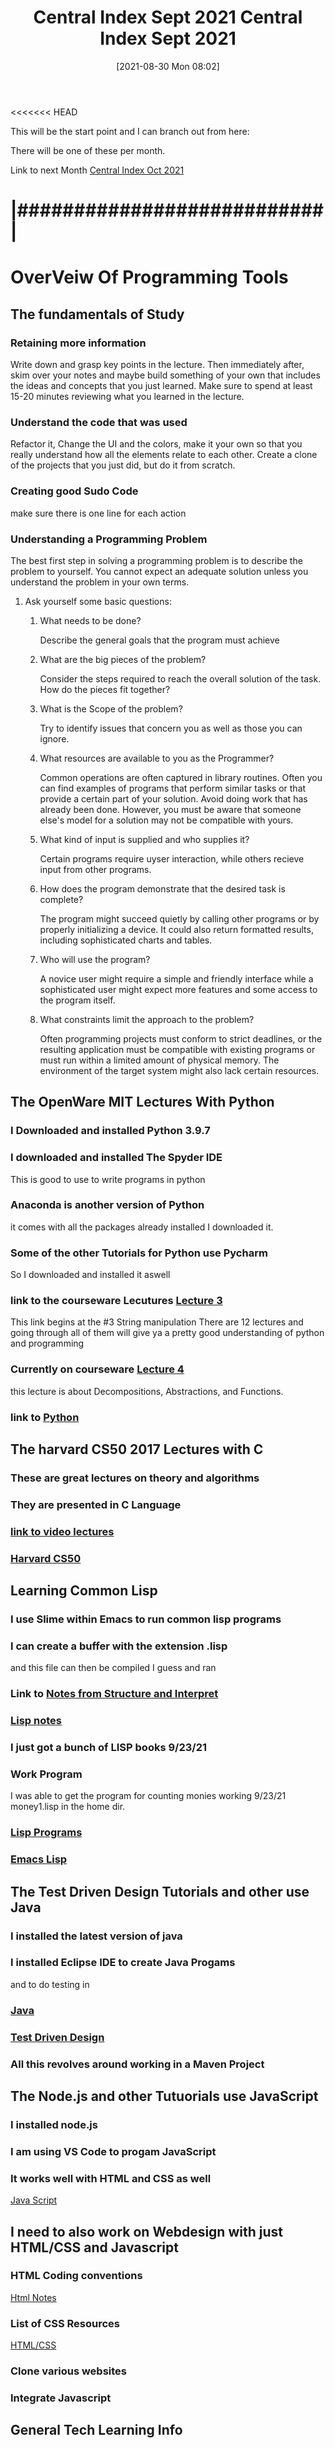 <<<<<<< HEAD
:PROPERTIES:
:ID:       dd55333d-ef7c-4abb-a8ea-73e187046d74
:END:
#+title: Central Index Sept 2021
#+date: [2021-08-30 Mon 08:02]

This will be the start point and I can branch out from here:

There will be one of these per month.

Link to next Month
[[id:eb328297-95d3-4eed-b293-d4cb20d9eb09][Central Index Oct 2021]]


* |###########################|

* OverVeiw Of Programming Tools
** The fundamentals of Study
*** Retaining more information
    Write down and grasp key points in the lecture. Then
    immediately after, skim over your notes and maybe build
    something of your own that includes the ideas and concepts
    that you just learned. Make sure to spend at least 15-20
    minutes reviewing what you learned in the lecture. 
*** Understand the code that was used
    Refactor it, Change the UI and the colors, make it your own
    so that you really understand how all the elements relate to
    each other.
    Create a clone of the projects that you just did, but do it
    from scratch. 
*** Creating good Sudo Code
    make sure there is one line for each action 
*** Understanding a Programming Problem
    The best first step in solving a programming problem is to
    describe the problem to yourself. You cannot expect an adequate
    solution unless you understand the problem in your own terms. 
**** Ask yourself some basic questions:
***** What needs to be done?
      Describe the general goals that the program must achieve
***** What are the big pieces of the problem?
      Consider the steps required to reach the overall solution of
      the task. How do the pieces fit together?
***** What is the Scope of the problem?
      Try to identify issues that concern you as well as those you
      can ignore.
***** What resources are available to you as the Programmer?
      Common operations are often captured in library routines. Often
      you can find examples of programs that perform similar tasks or
      that provide a certain part of your solution. Avoid doing work
      that has already been done. However, you must be aware that
      someone else's model for a solution may not be compatible with
      yours. 
***** What kind of input is supplied and who supplies it?
      Certain programs require uyser interaction, while others
      recieve input from other programs. 
***** How does the program demonstrate that the desired task is complete?
      The program might succeed quietly by calling other programs or by
      properly initializing a device. It could also return formatted
      results, including sophisticated charts and tables. 
***** Who will use the program?
      A novice user might require a simple and friendly interface
      while a sophisticated user might expect more features and some
      access to the program itself. 
***** What constraints limit the approach to the problem?
      Often programming projects must conform to strict deadlines,
      or the resulting application must be compatible with existing
      programs or must run within a limited amount of physical memory.
      The environment of the target system might also lack certain resources. 

** The OpenWare MIT Lectures With Python
   
*** I Downloaded and installed Python 3.9.7
*** I downloaded and installed The Spyder IDE
    This is good to use to write programs in python
*** Anaconda is another version of Python
    it comes with all the packages already installed
    I downloaded it. 
*** Some of the other Tutorials for Python use Pycharm
    So I downloaded and installed it aswell
*** link to the courseware Lecutures [[https://www.youtube.com/watch?v=SE4P7IVCunE&list=PLUl4u3cNGP63WbdFxL8giv4yhgdMGaZNA&index=11][Lecture 3]]
    This link begins at the #3 String manipulation
    There are 12 lectures and going through all of them
    will give ya a pretty good understanding of python and
    programming
*** Currently on courseware [[https://www.youtube.com/watch?v=MjbuarJ7SE0&list=PLUl4u3cNGP63WbdFxL8giv4yhgdMGaZNA&index=14][Lecture 4]]
    this lecture is about Decompositions, Abstractions, and
    Functions.
*** link to [[id:aa914b1a-10c1-4c4e-9981-042d9ff20da8][Python]]

** The harvard CS50 2017 Lectures with C

*** These are great lectures on theory and algorithms
   
*** They are presented in C Language

*** [[https://www.youtube.com/playlist?list=PLhQjrBD2T3828ZVcVzEIhsHVgjANGZveu][link to video lectures]]

*** [[id:517f22e7-1522-4ec1-889d-e621d1ace968][Harvard CS50]]

** Learning Common Lisp

*** I use Slime within Emacs to run common lisp programs 
*** I can create a buffer with the extension .lisp
    and this file can then be compiled I guess and ran
*** Link to [[id:9daaa999-15db-4dcc-9316-bda00598827b][Notes from Structure and Interpret]]
*** [[id:5c67152c-52dc-454a-87a8-b937d82c4e0c][Lisp notes]]
*** I just got a bunch of LISP books 9/23/21
*** Work Program
    I was able to get the program for counting monies working 9/23/21
    money1.lisp in the home dir.
*** [[id:f1f67b33-2217-4c1a-8433-cb835edde348][Lisp Programs]]
*** [[id:7e5ac42e-1491-43d3-8d70-a00c036fdd58][Emacs Lisp]]

** The Test Driven Design Tutorials and other use Java

*** I installed the latest version of java
*** I installed Eclipse IDE to create Java Progams
    and to do testing in 
*** [[id:c179a479-ba05-49c1-b709-4827359657ac][Java]]
*** [[id:d6b9c048-f1d4-4d01-b600-f552099d2bac][Test Driven Design]]
*** All this revolves around working in a Maven Project

** The Node.js and other Tutuorials use JavaScript

*** I installed node.js
*** I am using VS Code to progam JavaScript
*** It works well with HTML and CSS as well
    [[id:c7c0bf05-e15e-49f5-a5df-fd7a77623746][Java Script]]

** I need to also work on Webdesign with just HTML/CSS and Javascript

*** HTML Coding conventions
    [[id:3fb8bfa3-240b-43be-984c-fb92fd6f3dd9][Html Notes]]

*** List of CSS Resources
    [[id:c633afd6-da96-461c-bd35-f15a9df9baeb][HTML/CSS]]

*** Clone various websites

*** Integrate Javascript

** General Tech Learning Info

*** Learn about Databases  [[id:6156990b-af51-46e3-95a6-e0f759a21b61][Database Study]]

*** Overall Tech Study [[id:c9ca571d-c652-4a83-bd19-5295e929a1b4][Overall Tech Study]]

*** Links to Tech websites [[id:0e86741a-5164-4cb3-8ea4-93986ca7aa1c][Tech Websites]]

** Data Structures Video Course(less important right now)
   
*** link to [[https://www.youtube.com/watch?v=zg9ih6SVACc][Video Course]]

*** link to notes [[id:ed2f2faf-c3fd-4f58-8202-e6fde67c6f33][Data Structures]]

*** Just got a book on DataStructures and Algorithms 9/23/21

** Linux Server Stuff

*** [[id:1adc15bd-e6bf-45bb-b440-4ff2d1e93d6a][Linux]]

* |###########################|

* Weekly Focus

** One Week focus on *Java Script*

*** Link to [[id:c7c0bf05-e15e-49f5-a5df-fd7a77623746][Java Script]]

*** Description of Current Position:
    

** One Week focus on *Java*

*** Link to [[id:c179a479-ba05-49c1-b709-4827359657ac][Java]]

*** Description of Current Position:

** One Week focus on *HTML/CSS*

*** Link to [[id:c633afd6-da96-461c-bd35-f15a9df9baeb][HTML/CSS]]

*** Description of Current Position:
    

** One Week focus on *React/Full Stack Development*
  
*** Link to [[id:d3146f27-bac4-4a06-913f-1838c5d7c511][React Development]]

*** Description of Current Position:
    
    
** One Week focus on *GitHub* 

*** Link to [[id:3d7d920c-6a6f-4f3f-8575-7522b7873f95][Git and GitHub]]

** One Week focus on *Programming Theory*
   
*** Reading book "Structure and Interpretation of Computer Programs"
    Link to [[id:9daaa999-15db-4dcc-9316-bda00598827b][Notes from Structure and Interpret]]
    
** One Week focus on *Python*
   Wathcing the MIT Course ware uses Pyhton and so I will be learning
   that as I go through the lectures

*** Link to [[id:aa914b1a-10c1-4c4e-9981-042d9ff20da8][Python]]

* |###########################|    

* |###########################|

** Here is one of the main files that I started with all the info in it.
   -[[id:b7e676a2-cbd5-4031-bf4d-ab7d1b073299][Outline Program1]]

** Here is a TODO page that contains the current focuses
   -[[id:cb677292-53fb-4d56-884b-8e9fff94a311][Programming TODO Aug 2021]]


* |###########################|

* The First Week 8/30

** Try to migrate the info that you have on paper into Org-roam

** Setup links to google docs aswell.   
** I wrote some programs in Java that used the StdDraw Class. 
*** This is working to progress in the [[id:5a6cc880-eafa-4282-97d7-a2f09beb99db][Algorithms Book]] 

** 9/2/21 Overall progress is going good.
   I think I should just keep doing what I am doing and kind of bounce back
   and forth between things.
   
   I want to have something that keep a record of where I am in each subject
   
   I think if I am diligent enough about it I can keep updating the relative
   articles to keep a record of my progress.

*** Studying tables in [[id:7e5ac42e-1491-43d3-8d70-a00c036fdd58][Emacs Lisp]]
*** Going to try and setup lsp-java so that I can have Eclipse functionality in emacs. 9/3/21
*** [[id:a7263498-ab00-4cdb-86c3-dc8c9404aec6][Thoughts 9/3/21]]

******* 9/3/21 Currently
	Transfering all of the content of the Programming Study
	Google Sheet to the Emacs Knowledgebase
    
** watched a video of a tour of spacex with Elon Musk
   It was very informative
   It is really interestinghow you can take some of the concepts of
   rocket development and apply them to other things.

   made a thing [[id:4e0b8219-6664-4ec6-a48b-2c46e896fa05][Elons Advice]] to capture some insights from Musk himself.

** Current Focus
*** 8/30/21
    Over the weekend I was planning on watching more tutorials but then got
    distracted with [[id:960f6bff-1cd9-46ee-beec-5e9c17d291f5][Org-Roam]] within [[id:ed949b81-475c-4ab6-824f-e3d019564e16][Org-mode]]

    Watched a couple of tutorials, this one was the most helpful
       -[[https://www.youtube.com/watch?v=AyhPmypHDEw&t=1s][Org-Roam Tutorial]]   add link with C-c C-l
      
**** Now I want to develop more of a plan to organize my notes and things.
     This has the potential to replace google docs and be somehting that is forsure accessible locally

     The development could happen as I go. Instead of tying to copy everything over at this point.
     Nodes can be created as I need them and for now I would like to just expand this one file.


* |###########################|

* Second Week 9/6/21

* |###########################|    
  
** Other things I am working on
*** Node.js
**** Go over the first part of the course again
*** Organize Website Ideas [[id:8f4c5670-4e62-4dc0-b6e5-4a5b90e2d9a9][Website Stuff]]
*** Work on TDD in Java [[id:d6b9c048-f1d4-4d01-b600-f552099d2bac][Test Driven Design]]
    
*** Get a better understanding of Workflow with Emacs and Org-mode
    This may take time but I wanted to figure out where its real home
    was in my workflow.
    It's main goal right now is a repository of frequently needed information

* [[id:71f96aed-6223-40aa-9f9b-1df673529a4f][Format Notes]]
  
* Organize Each of the Main Categories

** [[id:c179a479-ba05-49c1-b709-4827359657ac][Java]]
** [[id:c7c0bf05-e15e-49f5-a5df-fd7a77623746][Java Script]]
** [[id:c633afd6-da96-461c-bd35-f15a9df9baeb][HTML/CSS]]
** [[id:3d7d920c-6a6f-4f3f-8575-7522b7873f95][Git and GitHub]]
** [[id:69b09ca2-b265-4191-b11f-1a1d8ebd79b5][Programming]]

** 9/7/21

*** DONE Pay Bills
    CLOSED: [2021-09-11 Sat 19:57]
*** DONE Deposit check in Bank
    CLOSED: [2021-09-11 Sat 19:57]
*** TODO Write up Bruce Responsibilities

** Finacial Stuff
*** Check to see how much the bank will charge to loan money

** [[id:16219eff-1c92-4020-a228-21d8f3b6dac5][Four environments of memory]]

* Further Organize Org-Roam Files 
  Im begining to develop a nice layout that separates everything and makes things
  more easy to find.
   
* How to think like a programmer
  This is a video [[https://www.youtube.com/watch?v=azcrPFhaY9k&t=5s][How to be a programmer]]
  by Andy Harris

  The hard part about writing a computer program is not trying to be as smart as the
  computer, its about how to be as mind-numbingly stupid as a computer.

  This is being taught using Python

  Most beginners have failed a lot.

  Programming is not about languages.

  Programming is really about solving problems, and explaining things to the idiot
  computer.

  Coding has only about eight main concepts
  - Variables
    When you are writing a program one of the things you can do is make a new
    variable.
    After you decide to make a new variable then you must answer the following
    questions:
    1. Name: What is the name of the variable going to be?
    2. Type: What type of data is the variable going to contain?
    3. InitVal: What is the inital value of the variable?

  - Output
    I can tell the user stuff.
    What message do i want to send to the user?

  - Input
    Variable: where answer from the user is stored
    Message: question being asked of the user

    An input implies that a question was asked of the user.
    I shouldnt ask someone to throw a ball until I put on my mit.
    You must prepare to recieve input.

 Now with just that knowledge you can write a program

    create an integer variable for x
    create an integer variable for y 
    create an integer variable for sum
    ask the user "X: " and put the answer in x
    ask the user "Y: " and put the answer in y
    put x + y in sum
    tell user "answer is " sum

 The next step is to convert it into comments and then write the code

 Flesh out the comments by finding out how to write each comment in code
 Depending on which language you are using
 Type the code inbetween each line of comments

 the code fails because it is concatenating the strings that are the default input

 But failure is a good thing.
 The essence of programming is problem solving.

 
  - How to Debug
    the best way to debug is to not have bugs
    bad implementation can be googled
    bad algorithms you cannot look up
    what am I not understanding?
    DO NOT start trying to solve a problem that you don't understand
    You must first begin by understanding the problem

    when you have a problem the solution might be learning a new tool that you
    didnt know before

    When rewriting your code you should rewrite the entire thing
    Get rid of the old code completely

  - While loop
    Parts:
    sentry: variable that will control loop
    initialization: code the initializes sentry
    condition: loop repeats if condition is true
    change code: code to change sentry so condition can be triggered

    while loops imply a lot but requiers little 

    
  - For loops
    Parts:
    Sentry - integer variable tha will contol loop
    Start - integer value of sentry at beginning
    finish - integer value of sentry at end
    change - integer to add to sentry at each pass

    

    
* Program Creation
  75% of the process of writing a programm happens outside of the computer.
  You begin by laying out on a piece of paper what you need the
  program to do.
  Here you can setup all the relationships between methods and classes,
  You can define all the varaibles that you need, you can setup the
  various loops and conditional statements that will be required.
  basically you lay down the framework for your program before you even
  open a text editor.

  The syntax is always something that can be learned,
  The how of the why is what is important. 
=======
:PROPERTIES:
:ID:       dd55333d-ef7c-4abb-a8ea-73e187046d74
:END:
#+title: Central Index Sept 2021
#+date: [2021-08-30 Mon 08:02]

This will be the start point and I can branch out from here:

There will be one of these per month.

Link to next Month
[[id:eb328297-95d3-4eed-b293-d4cb20d9eb09][Central Index Oct 2021]]


* |###########################|

* OverVeiw Of Programming Tools
** The fundamentals of Study
*** Retaining more information
    Write down and grasp key points in the lecture. Then
    immediately after, skim over your notes and maybe build
    something of your own that includes the ideas and concepts
    that you just learned. Make sure to spend at least 15-20
    minutes reviewing what you learned in the lecture. 
*** Understand the code that was used
    Refactor it, Change the UI and the colors, make it your own
    so that you really understand how all the elements relate to
    each other.
    Create a clone of the projects that you just did, but do it
    from scratch. 
*** Creating good Sudo Code
    make sure there is one line for each action 
*** Understanding a Programming Problem
    The best first step in solving a programming problem is to
    describe the problem to yourself. You cannot expect an adequate
    solution unless you understand the problem in your own terms. 
**** Ask yourself some basic questions:
***** What needs to be done?
      Describe the general goals that the program must achieve
***** What are the big pieces of the problem?
      Consider the steps required to reach the overall solution of
      the task. How do the pieces fit together?
***** What is the Scope of the problem?
      Try to identify issues that concern you as well as those you
      can ignore.
***** What resources are available to you as the Programmer?
      Common operations are often captured in library routines. Often
      you can find examples of programs that perform similar tasks or
      that provide a certain part of your solution. Avoid doing work
      that has already been done. However, you must be aware that
      someone else's model for a solution may not be compatible with
      yours. 
***** What kind of input is supplied and who supplies it?
      Certain programs require uyser interaction, while others
      recieve input from other programs. 
***** How does the program demonstrate that the desired task is complete?
      The program might succeed quietly by calling other programs or by
      properly initializing a device. It could also return formatted
      results, including sophisticated charts and tables. 
***** Who will use the program?
      A novice user might require a simple and friendly interface
      while a sophisticated user might expect more features and some
      access to the program itself. 
***** What constraints limit the approach to the problem?
      Often programming projects must conform to strict deadlines,
      or the resulting application must be compatible with existing
      programs or must run within a limited amount of physical memory.
      The environment of the target system might also lack certain resources. 

** The OpenWare MIT Lectures With Python
   
*** I Downloaded and installed Python 3.9.7
*** I downloaded and installed The Spyder IDE
    This is good to use to write programs in python
*** Anaconda is another version of Python
    it comes with all the packages already installed
    I downloaded it. 
*** Some of the other Tutorials for Python use Pycharm
    So I downloaded and installed it aswell
*** link to the courseware Lecutures [[https://www.youtube.com/watch?v=SE4P7IVCunE&list=PLUl4u3cNGP63WbdFxL8giv4yhgdMGaZNA&index=11][Lecture 3]]
    This link begins at the #3 String manipulation
    There are 12 lectures and going through all of them
    will give ya a pretty good understanding of python and
    programming
*** Currently on courseware [[https://www.youtube.com/watch?v=MjbuarJ7SE0&list=PLUl4u3cNGP63WbdFxL8giv4yhgdMGaZNA&index=14][Lecture 4]]
    this lecture is about Decompositions, Abstractions, and
    Functions.
*** link to [[id:aa914b1a-10c1-4c4e-9981-042d9ff20da8][Python]]

** The harvard CS50 2017 Lectures with C

*** These are great lectures on theory and algorithms
   
*** They are presented in C Language

*** [[https://www.youtube.com/playlist?list=PLhQjrBD2T3828ZVcVzEIhsHVgjANGZveu][link to video lectures]]

*** [[id:517f22e7-1522-4ec1-889d-e621d1ace968][Harvard CS50]]

** Learning Common Lisp

*** I use Slime within Emacs to run common lisp programs 
*** I can create a buffer with the extension .lisp
    and this file can then be compiled I guess and ran
*** Link to [[id:9daaa999-15db-4dcc-9316-bda00598827b][Notes from Structure and Interpret]]
*** [[id:5c67152c-52dc-454a-87a8-b937d82c4e0c][Lisp notes]]
*** I just got a bunch of LISP books 9/23/21
*** Work Program
    I was able to get the program for counting monies working 9/23/21
    money1.lisp in the home dir.
*** [[id:f1f67b33-2217-4c1a-8433-cb835edde348][Lisp Programs]]
*** [[id:7e5ac42e-1491-43d3-8d70-a00c036fdd58][Emacs Lisp]]

** The Test Driven Design Tutorials and other use Java

*** I installed the latest version of java
*** I installed Eclipse IDE to create Java Progams
    and to do testing in 
*** [[id:c179a479-ba05-49c1-b709-4827359657ac][Java]]
*** [[id:d6b9c048-f1d4-4d01-b600-f552099d2bac][Test Driven Design]]
*** All this revolves around working in a Maven Project

** The Node.js and other Tutuorials use JavaScript

*** I installed node.js
*** I am using VS Code to progam JavaScript
*** It works well with HTML and CSS as well
    [[id:c7c0bf05-e15e-49f5-a5df-fd7a77623746][Java Script]]

** I need to also work on Webdesign with just HTML/CSS and Javascript

*** HTML Coding conventions
    [[id:3fb8bfa3-240b-43be-984c-fb92fd6f3dd9][Html Notes]]

*** List of CSS Resources
    [[id:c633afd6-da96-461c-bd35-f15a9df9baeb][HTML/CSS]]

*** Clone various websites

*** Integrate Javascript

** General Tech Learning Info

*** Learn about Databases  [[id:6156990b-af51-46e3-95a6-e0f759a21b61][Database Study]]

*** Overall Tech Study [[id:c9ca571d-c652-4a83-bd19-5295e929a1b4][Overall Tech Study]]

*** Links to Tech websites [[id:0e86741a-5164-4cb3-8ea4-93986ca7aa1c][Tech Websites]]

** Data Structures Video Course(less important right now)
   
*** link to [[https://www.youtube.com/watch?v=zg9ih6SVACc][Video Course]]

*** link to notes [[id:ed2f2faf-c3fd-4f58-8202-e6fde67c6f33][Data Structures]]

*** Just got a book on DataStructures and Algorithms 9/23/21

** Linux Server Stuff

*** [[id:1adc15bd-e6bf-45bb-b440-4ff2d1e93d6a][Linux]]

* |###########################|

* Weekly Focus

** One Week focus on *Java Script*

*** Link to [[id:c7c0bf05-e15e-49f5-a5df-fd7a77623746][Java Script]]

*** Description of Current Position:
    

** One Week focus on *Java*

*** Link to [[id:c179a479-ba05-49c1-b709-4827359657ac][Java]]

*** Description of Current Position:

** One Week focus on *HTML/CSS*

*** Link to [[id:c633afd6-da96-461c-bd35-f15a9df9baeb][HTML/CSS]]

*** Description of Current Position:
    

** One Week focus on *React/Full Stack Development*
  
*** Link to [[id:d3146f27-bac4-4a06-913f-1838c5d7c511][React Development]]

*** Description of Current Position:
    
    
** One Week focus on *GitHub* 

*** Link to [[id:3d7d920c-6a6f-4f3f-8575-7522b7873f95][Git and GitHub]]

** One Week focus on *Programming Theory*
   
*** Reading book "Structure and Interpretation of Computer Programs"
    Link to [[id:9daaa999-15db-4dcc-9316-bda00598827b][Notes from Structure and Interpret]]
    
** One Week focus on *Python*
   Wathcing the MIT Course ware uses Pyhton and so I will be learning
   that as I go through the lectures

*** Link to [[id:aa914b1a-10c1-4c4e-9981-042d9ff20da8][Python]]

* |###########################|    

* |###########################|

** Here is one of the main files that I started with all the info in it.
   -[[id:b7e676a2-cbd5-4031-bf4d-ab7d1b073299][Outline Program1]]

** Here is a TODO page that contains the current focuses
   -[[id:cb677292-53fb-4d56-884b-8e9fff94a311][Programming TODO Aug 2021]]


* |###########################|

* The First Week 8/30

** Try to migrate the info that you have on paper into Org-roam

** Setup links to google docs aswell.   
** I wrote some programs in Java that used the StdDraw Class. 
*** This is working to progress in the [[id:5a6cc880-eafa-4282-97d7-a2f09beb99db][Algorithms Book]] 

** 9/2/21 Overall progress is going good.
   I think I should just keep doing what I am doing and kind of bounce back
   and forth between things.
   
   I want to have something that keep a record of where I am in each subject
   
   I think if I am diligent enough about it I can keep updating the relative
   articles to keep a record of my progress.

*** Studying tables in [[id:7e5ac42e-1491-43d3-8d70-a00c036fdd58][Emacs Lisp]]
*** Going to try and setup lsp-java so that I can have Eclipse functionality in emacs. 9/3/21
*** [[id:a7263498-ab00-4cdb-86c3-dc8c9404aec6][Thoughts 9/3/21]]

******* 9/3/21 Currently
	Transfering all of the content of the Programming Study
	Google Sheet to the Emacs Knowledgebase
    
** watched a video of a tour of spacex with Elon Musk
   It was very informative
   It is really interestinghow you can take some of the concepts of
   rocket development and apply them to other things.

   made a thing [[id:4e0b8219-6664-4ec6-a48b-2c46e896fa05][Elons Advice]] to capture some insights from Musk himself.

** Current Focus
*** 8/30/21
    Over the weekend I was planning on watching more tutorials but then got
    distracted with [[id:960f6bff-1cd9-46ee-beec-5e9c17d291f5][Org-Roam]] within [[id:ed949b81-475c-4ab6-824f-e3d019564e16][Org-mode]]

    Watched a couple of tutorials, this one was the most helpful
       -[[https://www.youtube.com/watch?v=AyhPmypHDEw&t=1s][Org-Roam Tutorial]]   add link with C-c C-l
      
**** Now I want to develop more of a plan to organize my notes and things.
     This has the potential to replace google docs and be somehting that is forsure accessible locally

     The development could happen as I go. Instead of tying to copy everything over at this point.
     Nodes can be created as I need them and for now I would like to just expand this one file.


* |###########################|

* Second Week 9/6/21

* |###########################|    
  
** Other things I am working on
*** Node.js
**** Go over the first part of the course again
*** Organize Website Ideas [[id:8f4c5670-4e62-4dc0-b6e5-4a5b90e2d9a9][Website Stuff]]
*** Work on TDD in Java [[id:d6b9c048-f1d4-4d01-b600-f552099d2bac][Test Driven Design]]
    
*** Get a better understanding of Workflow with Emacs and Org-mode
    This may take time but I wanted to figure out where its real home
    was in my workflow.
    It's main goal right now is a repository of frequently needed information

* [[id:71f96aed-6223-40aa-9f9b-1df673529a4f][Format Notes]]
  
* Organize Each of the Main Categories

** [[id:c179a479-ba05-49c1-b709-4827359657ac][Java]]
** [[id:c7c0bf05-e15e-49f5-a5df-fd7a77623746][Java Script]]
** [[id:c633afd6-da96-461c-bd35-f15a9df9baeb][HTML/CSS]]
** [[id:3d7d920c-6a6f-4f3f-8575-7522b7873f95][Git and GitHub]]
** [[id:69b09ca2-b265-4191-b11f-1a1d8ebd79b5][Programming]]

** 9/7/21

*** DONE Pay Bills
    CLOSED: [2021-09-11 Sat 19:57]
*** DONE Deposit check in Bank
    CLOSED: [2021-09-11 Sat 19:57]
*** TODO Write up Bruce Responsibilities

** Finacial Stuff
*** Check to see how much the bank will charge to loan money

** [[id:16219eff-1c92-4020-a228-21d8f3b6dac5][Four environments of memory]]

* Further Organize Org-Roam Files 
  Im begining to develop a nice layout that separates everything and makes things
  more easy to find.
   
* How to think like a programmer
  This is a video [[https://www.youtube.com/watch?v=azcrPFhaY9k&t=5s][How to be a programmer]]
  by Andy Harris

  The hard part about writing a computer program is not trying to be as smart as the
  computer, its about how to be as mind-numbingly stupid as a computer.

  This is being taught using Python

  Most beginners have failed a lot.

  Programming is not about languages.

  Programming is really about solving problems, and explaining things to the idiot
  computer.

  Coding has only about eight main concepts
  - Variables
    When you are writing a program one of the things you can do is make a new
    variable.
    After you decide to make a new variable then you must answer the following
    questions:
    1. Name: What is the name of the variable going to be?
    2. Type: What type of data is the variable going to contain?
    3. InitVal: What is the inital value of the variable?

  - Output
    I can tell the user stuff.
    What message do i want to send to the user?

  - Input
    Variable: where answer from the user is stored
    Message: question being asked of the user

    An input implies that a question was asked of the user.
    I shouldnt ask someone to throw a ball until I put on my mit.
    You must prepare to recieve input.

 Now with just that knowledge you can write a program

    create an integer variable for x
    create an integer variable for y 
    create an integer variable for sum
    ask the user "X: " and put the answer in x
    ask the user "Y: " and put the answer in y
    put x + y in sum
    tell user "answer is " sum

 The next step is to convert it into comments and then write the code

 Flesh out the comments by finding out how to write each comment in code
 Depending on which language you are using
 Type the code inbetween each line of comments

 the code fails because it is concatenating the strings that are the default input

 But failure is a good thing.
 The essence of programming is problem solving.

 
  - How to Debug
    the best way to debug is to not have bugs
    bad implementation can be googled
    bad algorithms you cannot look up
    what am I not understanding?
    DO NOT start trying to solve a problem that you don't understand
    You must first begin by understanding the problem

    when you have a problem the solution might be learning a new tool that you
    didnt know before

    When rewriting your code you should rewrite the entire thing
    Get rid of the old code completely

  - While loop
    Parts:
    sentry: variable that will control loop
    initialization: code the initializes sentry
    condition: loop repeats if condition is true
    change code: code to change sentry so condition can be triggered

    while loops imply a lot but requiers little 

    
  - For loops
    Parts:
    Sentry - integer variable tha will contol loop
    Start - integer value of sentry at beginning
    finish - integer value of sentry at end
    change - integer to add to sentry at each pass

    

    
* Program Creation
  75% of the process of writing a programm happens outside of the computer.
  You begin by laying out on a piece of paper what you need the
  program to do.
  Here you can setup all the relationships between methods and classes,
  You can define all the varaibles that you need, you can setup the
  various loops and conditional statements that will be required.
  basically you lay down the framework for your program before you even
  open a text editor.

  The syntax is always something that can be learned,
  The how of the why is what is important. 
>>>>>>> 2189245692e7e52370ca8345e7e7628bc3a123c2
